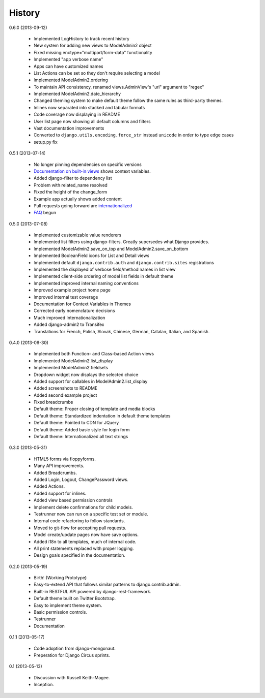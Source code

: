 History
=========

0.6.0 (2013-09-12)

 * Implemented LogHistory to track recent history
 * New system for adding new views to ModelAdmin2 object
 * Fixed missing enctype="multipart/form-data" functionality
 * Implemented "app verbose name"
 * Apps can have customized names
 * List Actions can be set so they don't require selecting a model
 * Implemented ModelAdmin2.ordering
 * To maintain API consistency, renamed views.AdminView's "url" argument to "regex" 
 * Implemented ModelAdmin2.date_hierarchy
 * Changed theming system to make default theme follow the same rules as third-party themes.
 * Inlines now separated into stacked and tabular formats
 * Code coverage now displaying in README
 * User list page now showing all default columns and filters
 * Vast documentation improvements
 * Converted to ``django.utils.encoding.force_str`` instead ``unicode`` in order to type edge cases
 * setup.py fix

0.5.1 (2013-07-14)

 * No longer pinning dependencies on specific versions
 * `Documentation on built-in views`_ shows context variables.
 * Added django-filter to dependency list
 * Problem with related_name resolved
 * Fixed the height of the change_form
 * Example app actually shows added content
 * Pull requests going forward are internationalized_
 * FAQ_ begun
 
.. _`internationalized`: https://django-admin2.readthedocs.org/en/latest/contributing.html#internationalize
.. _`Documentation on built-in views`: https://django-admin2.readthedocs.org/en/latest/ref/built-in-views.html
.. _faq: https://django-admin2.readthedocs.org/en/latest/faq.html

0.5.0 (2013-07-08)

  * Implemented customizable value renderers
  * Implemented list filters using django-filters. Greatly supersedes what Django provides.
  * Implemented ModelAdmin2.save_on_top and ModelAdmin2.save_on_bottom
  * Implemented BooleanField icons for List and Detail views
  * Implemented default ``django.contrib.auth`` and ``django.contrib.sites`` registrations
  * Implemented the displayed of verbose field/method names in list view
  * Implemented client-side ordering of model list fields in default theme
  * Implemented improved internal naming conventions
  * Improved example project home page
  * Improved internal test coverage
  * Documentation for Context Variables in Themes
  * Corrected early nomenclature decisions
  * Much improved Internationalization
  * Added django-admin2 to Transifex
  * Translations for French, Polish, Slovak, Chinese, German, Catalan, Italian, and Spanish.

0.4.0 (2013-06-30)

  * Implemented both Function- and Class-based Action views
  * Implemented ModelAdmin2.list_display
  * Implemented ModelAdmin2.fieldsets
  * Dropdown widget now displays the selected choice
  * Added support for callables in ModelAdmin2.list_display
  * Added screenshots to README
  * Added second example project
  * Fixed breadcrumbs
  * Default theme: Proper closing of template and media blocks
  * Default theme: Standardized indentation in default theme templates
  * Default theme: Pointed to CDN for JQuery
  * Default theme: Added basic style for login form
  * Default theme: Internationalized all text strings


0.3.0 (2013-05-31)

  * HTML5 forms via floppyforms.
  * Many API improvements.
  * Added Breadcrumbs.
  * Added Login, Logout, ChangePassword views.
  * Added Actions.
  * Added support for inlines.
  * Added view based permission controls
  * Implement delete confirmations for child models.
  * Testrunner now can run on a specific test set or module.
  * Internal code refactoring to follow standards.
  * Moved to git-flow for accepting pull requests.
  * Model create/update pages now have save options.
  * Added i18n to all templates, much of internal code.
  * All print statements replaced with proper logging.
  * Design goals specified in the documentation.

0.2.0 (2013-05-19)

  * Birth! (Working Prototype)
  * Easy-to-extend API that follows similar patterns to django.contrib.admin.
  * Built-in RESTFUL API powered by django-rest-framework.
  * Default theme built on Twitter Bootstrap.
  * Easy to implement theme system.
  * Basic permission controls.
  * Testrunner
  * Documentation

0.1.1 (2013-05-17)

  * Code adoption from django-mongonaut.
  * Preperation for Django Circus sprints.

0.1 (2013-05-13)

  * Discussion with Russell Keith-Magee.
  * Inception.
